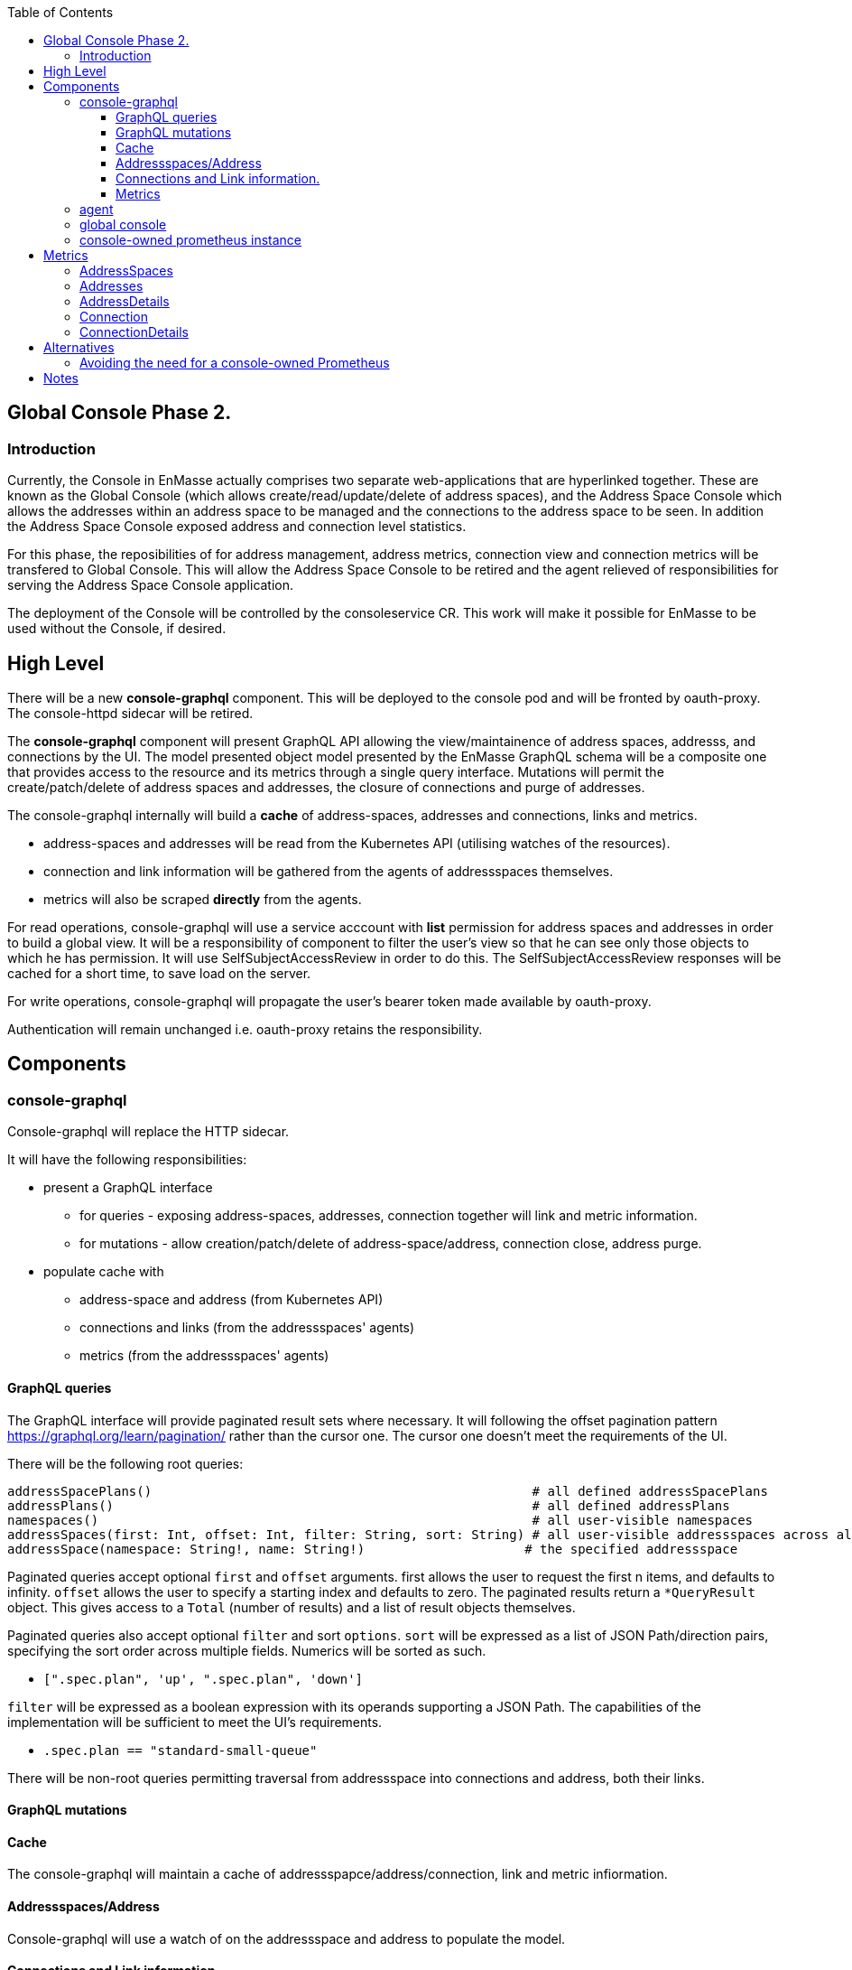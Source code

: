 
:toc:
:toclevels: 4

== Global Console Phase 2.

=== Introduction

Currently, the Console in EnMasse actually comprises two separate web-applications that are hyperlinked together.  These are
known as the Global Console (which allows create/read/update/delete of address spaces), and the Address Space Console
which allows the addresses within an address space to be managed and the connections to the address space to be seen.
In addition the Address Space Console exposed address and connection level statistics.

For this phase, the reposibilities of for address management, address metrics, connection view and connection metrics
will be transfered to Global Console.  This will allow the Address Space Console to be retired and the agent relieved of
responsibilities for serving the Address Space Console application.

The deployment of the Console will be controlled by the consoleservice CR.  This work will make it possible for EnMasse
to be used without the Console, if desired.

== High Level

There will be a new *console-graphql* component.  This will be deployed to the console pod and will be fronted by oauth-proxy.
The console-httpd sidecar will be retired.

The *console-graphql* component will present GraphQL API allowing the view/maintainence of address spaces, addresss,
and connections by the UI.  The model presented object model presented by the EnMasse GraphQL schema will be a composite
one that provides access to the resource and its metrics through a single query interface.  Mutations will permit the
create/patch/delete of address spaces and addresses, the closure of connections and purge of addresses.

The console-graphql internally will build a *cache* of address-spaces, addresses and connections, links and metrics. 

* address-spaces and addresses will be read from the Kubernetes API (utilising watches of the resources).
* connection and link information will be gathered from the agents of addressspaces themselves.
* metrics will also be scraped *directly* from the agents. 

For read operations, console-graphql will use a service acccount with *list* permission for address spaces and addresses
in order to build a global view.  It will be a responsibility of component to filter the user's view so that he can see 
only those objects to which he has permission.  It will use SelfSubjectAccessReview in order to do this.  The
SelfSubjectAccessReview responses will be cached for a short time, to save load on the server.

For write operations, console-graphql will propagate the user's bearer token made available by oauth-proxy.

Authentication will remain unchanged i.e. oauth-proxy retains the responsibility.

== Components

=== console-graphql

Console-graphql will replace the HTTP sidecar.  

It will have the following responsibilities:

* present a GraphQL interface
** for queries - exposing address-spaces, addresses, connection together will link and metric information.
** for mutations - allow creation/patch/delete of address-space/address, connection close, address purge.
* populate cache with
** address-space and address (from Kubernetes API)
** connections and links (from the addressspaces' agents)
** metrics (from the addressspaces' agents)

==== GraphQL queries

The GraphQL interface will provide paginated result sets where necessary.  It will following the offset
pagination pattern https://graphql.org/learn/pagination/ rather than the cursor one.  The cursor one doesn't meet
the requirements of the UI.

There will be the following root queries:

```
addressSpacePlans()                                                  # all defined addressSpacePlans
addressPlans()                                                       # all defined addressPlans
namespaces()                                                         # all user-visible namespaces
addressSpaces(first: Int, offset: Int, filter: String, sort: String) # all user-visible addressspaces across all viewable namesspaces, paginated
addressSpace(namespace: String!, name: String!)                     # the specified addressspace
```

Paginated queries accept optional `first` and `offset` arguments.  first allows the user to request the first n items,
and defaults to infinity.  `offset` allows the user to specify a starting index and defaults to zero.  The paginated
results return a `*QueryResult` object.  This gives access to a `Total` (number of results) and a list of result objects
themselves.

Paginated queries also accept optional `filter` and sort `options`.  `sort` will be expressed as a list of JSON Path/direction pairs, specifying the sort order across multiple fields.  Numerics will be sorted as such.

* `[".spec.plan", 'up', ".spec.plan", 'down']`

`filter` will be expressed as a boolean expression with its operands supporting a JSON Path.  The capabilities of the implementation will be sufficient to meet the UI's requirements.

* `.spec.plan == "standard-small-queue"`

There will be non-root queries permitting traversal from addressspace into connections and address, both their links.

==== GraphQL mutations

==== Cache

The console-graphql will maintain a cache of addressspapce/address/connection, link and metric infiormation.

====  Addressspaces/Address

Console-graphql will use a watch of on the addressspace and address to populate the model.

==== Connections and Link information.

In order to locate the agent endpoint, the console-server will populate a lookup map. It will do this by watching for agent services.  When an agent service appears, it will resolve its addressspace using the `infraUuid`.

It will connect to the agent, and periodically poll for connections and link information.  This information will be
added to the cache.

==== Metrics

=== agent

The Address Space Console and the server side support for the AMQP management interface is removed.

Agent acquires a responsibility for exposing connections to the addressspace over HTTP.  This endpoint will require authentication (bearer token).  For the authorisation check, it will perform a self subject review for a GET on the addresspace.  If the user has permission to view the addresses, they also have permission to view its connections.

The Agent will be changed to expose the additional metrics listed in the next section.  The existing metrics produced by 
agent will be maintained.   The Prometheus documentation [https://prometheus.io/docs/practices/naming/#labels](warns) against metrics whose labels may exhibit high cardinality.  The connection and address metrics depending on the messaging use-case
present this problem.  For this reason the metrics endpoint will disable these statistics by default.  This will avoid changes to the configuration for the existing EnMasse Monitoring .  For the inbuilt Prometheus, the connection and address metrics would be enabled.

A later development interation will add support for DELETE connection to allow a connection to be closed.  This will require the the user has update permission to the address space.

=== global console

The code that currently aggregates the addresssspace list from all namespaces can be replaced with use of the *all namespace list* feature.   The console will continue to manage the addressspace using the proxied kubernetes api. 

For addresses and connections, the pattern already established by addressspaces can be followed.  The fact that connections are not a kubernetes object will be hidden from the console.

It will the responsibility of the console to poll the statistics api to gather than metrics for the resource(s) that are being viewed.  There will be some common code produces that will simplify the marrying of the kubernetes result set to the statistics results.

The console must  torrerate to a metric it expects being absent from the result set.


=== console-owned prometheus instance

A Prometheus instance will be deployed with the console-server (side-car) whose responsibility is to scrape addressspace, address and connnection metrics from the each agent.  Agent instance will be discovered using `kubernetes_sd_configs` type configuration.

The prometheus documentation warns:

> CAUTION: Remember that every unique combination of key-value label pairs represents a new time series, which can dramatically increase the amount of data stored. Do not use labels to store dimensions with high cardinality (many different label values), such as user IDs, email addresses, or other unbounded sets of values.

This could present a problem for some of the connection and address metrics for use-cases involving large numbers of connections or queues.  Some common messaging anti-patterns (connection per message) may explode the number of connections gathered.    

To counter this, the Prometheus instance will be configured with short rentention policy and a small retention size.  In addition the prometheus configuration will be exposed so it can altered without a code change just in case the metrics scraping proved problematic for a use-case.

== Metrics

=== AddressSpaces

* enmasse_addresses(labels:<addressspace>)  (instantaneous value, number of addresses currently defined) 
* enmasse_connections(labels:<addressspace>) (instantaneous value, number of connections currently made) 
* enmasse_messages_in_total(labels:<addressspace>)  (monotonically increasing cumulative metric)
* enmasse_messages_in_total(labels:<addressspace>) (monotonically increasing cumulative metric)

=== Addresses

* enmasse_messages_in_total(labels:<addressspace>,<address>)  (monotonically increasing cumulative metric)
* enmasse_messages_out_total(labels:<addressspace>,<address>)  (monotonically increasing cumulative metric)
* enmasse_messages_stored(labels:<addressspace>,<address>) (instantaneous value)
* enmasse_senders(labels:<addressspace>,<address>) (instantaneous value)
* enmasse_receivers(labels:<addressspace>,<address>) (instantaneous value)
* enmasse_shards(labels:<addressspace>,<address>) (instantaneous value)  Do we really want this?


=== AddressDetails

(captures each sender/receiver attached to the address, capturing container id, role and the link name)
* enmasse_messages_in_total(labels:<addressspace>,<address>,<containerid>,<linkid>)  (monotonically increasing cumulative metric)
* enmasse_messages_out_total(labels:<addressspace>,<address>,<containerid>,<linkid>)  (monotonically increasing cumulative metric)
* enmasse_backlog(labels:<addressspace>,<address>,<containerid>,<linkid>)  (instantaneous value)

=== Connection

(captures each connection to the service: hostname:port, container id, protocol, secure)

* enmasse_messages_in_total(labels:<remote hostport>,<remote containerid>)  (monotonically increasing cumulative metric)
* enmasse_messages_out_total(labels:<remote hostport>,<remote containerid>)  (monotonically increasing cumulative metric)
* enmasse_senders(labels:<remote hostport>,<remote containerid>) (instantaneous value)
* enmasse_receivers(labels:<remote hostport>,<remote containerid>) (instantaneous value)

=== ConnectionDetails

(captures each sender/receiver attached of the connection,capturing role, link name, address)

foreach l in Deliveries, Rejected,Released, Modified,Presettled,Undelivered

* enmasse_link_stat(labels:<remote hostport>,<remote containerid>,<linkid>,<address>,l) (instantaneous value)


== Alternatives

=== Avoiding the need for a console-owned Prometheus

The design above requires a prometheus instance which would be co-locate with the console-server.

It is possible to avoid the need for this instance as follows.

The console-server would scrape the metrics from the discovered agent instances directly and build an internal cache of the metrics. The statistics API would operate against this cache.  In this approach we would not have the richness of the PromQL to compute statistics (rates etc), so would need an alternative mechanism for these metrics.   For the first development interation we opt for a simple configuration driven mechanism.  Unfortunately the PromQL library is not released separately and it does not appear to lend itself to re-use.


= Notes

https://www.robustperception.io/using-sample_limit-to-avoid-overload
https://promcon.io/2017-munich/slides/best-practices-and-beastly-pitfalls.pdf

"Unbounded label values will blow up Prometheus"
https://prometheus.io/docs/practices/naming/


CAUTION: Remember that every unique combination of key-value label pairs represents a new time series, which can dramatically increase the amount of data stored. Do not use labels to store dimensions with high cardinality (many different label values), such as user IDs, email addresses, or other unbounded sets of values.


https://stackoverflow.com/questions/46373442/how-dangerous-are-high-cardinality-labels-in-prometheus
https://prometheus.io/docs/practices/instrumentation/#do-not-overuse-labels



https://github.com/prometheus/prometheus/issues/3200

Storage retention

https://www.robustperception.io/configuring-prometheus-storage-retention






Pagination “Relay Cursor Connections Specification.” (borrows terms from Graph Theory)

https://blog.apollographql.com/explaining-graphql-connections-c48b7c3d6976



